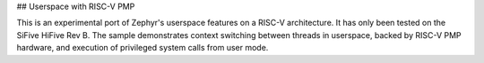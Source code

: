 ## Userspace with RISC-V PMP

This is an experimental port of Zephyr's userspace features on a RISC-V architecture. It has only been tested on the SiFive HiFive Rev B. The sample demonstrates context switching between threads in userspace, backed by RISC-V PMP hardware, and execution of privileged system calls from user mode.
